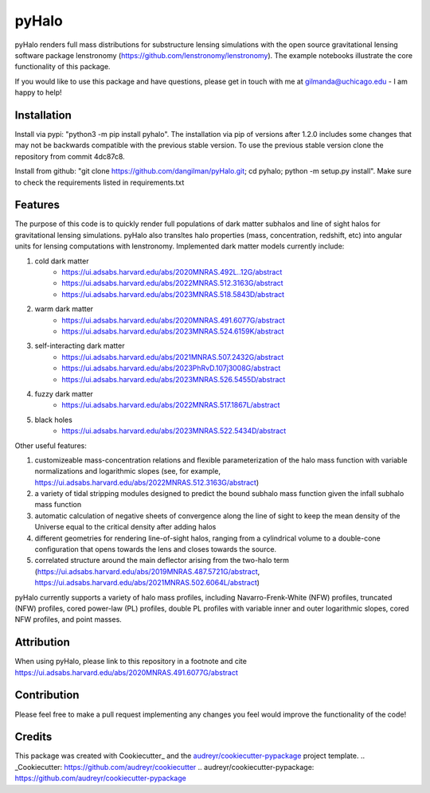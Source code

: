 ======
pyHalo
======

.. image:: https://travis-ci.com/dangilman/pyHalo.svg?branch=master
        :target: https://travis-ci.com/dangilman/pyHalo

.. image:: https://coveralls.io/repos/github/dangilman/pyHalo/badge.svg?branch=master
        :target: https://coveralls.io/github/dangilman/pyHalo?branch=master

.. image:: https://badge.fury.io/py/pyhalo.svg
    :target: https://badge.fury.io/py/pyhalo

.. image:: https://github.com/dangilman/pyHalo/blob/master/readme_fig.jpg
        :target: https://github.com/dangilman/pyHalo/blob/master/readme_fig

pyHalo renders full mass distributions for substructure lensing simulations with the open source gravitational lensing software package lenstronomy (https://github.com/lenstronomy/lenstronomy). The example notebooks illustrate the core functionality of this package.

If you would like to use this package and have questions, please get in touch with me at gilmanda@uchicago.edu - I am happy to help!

Installation
------------
Install via pypi: "python3 -m pip install pyhalo".
The installation via pip of versions after 1.2.0 includes some changes that may not be backwards compatible with the previous stable version. To use the previous stable version clone the repository from commit 4dc87c8.

Install from github: "git clone https://github.com/dangilman/pyHalo.git; cd pyhalo; python -m setup.py install". Make sure to check the requirements listed in requirements.txt

Features
--------
The purpose of this code is to quickly render full populations of dark matter subhalos and line of sight halos for gravitational lensing simulations. pyHalo also transltes halo properties (mass, concentration, redshift, etc) into angular units for lensing computations with lenstronomy. Implemented dark matter models currently include:

1) cold dark matter
    - https://ui.adsabs.harvard.edu/abs/2020MNRAS.492L..12G/abstract
    - https://ui.adsabs.harvard.edu/abs/2022MNRAS.512.3163G/abstract
    - https://ui.adsabs.harvard.edu/abs/2023MNRAS.518.5843D/abstract

2) warm dark matter
    - https://ui.adsabs.harvard.edu/abs/2020MNRAS.491.6077G/abstract
    - https://ui.adsabs.harvard.edu/abs/2023MNRAS.524.6159K/abstract

3) self-interacting dark matter
    - https://ui.adsabs.harvard.edu/abs/2021MNRAS.507.2432G/abstract
    - https://ui.adsabs.harvard.edu/abs/2023PhRvD.107j3008G/abstract
    - https://ui.adsabs.harvard.edu/abs/2023MNRAS.526.5455D/abstract

4) fuzzy dark matter
    - https://ui.adsabs.harvard.edu/abs/2022MNRAS.517.1867L/abstract

5) black holes
    - https://ui.adsabs.harvard.edu/abs/2023MNRAS.522.5434D/abstract


Other useful features:

1) customizeable mass-concentration relations and flexible parameterization of the halo mass function with variable normalizations and logarithmic slopes (see, for example,  https://ui.adsabs.harvard.edu/abs/2022MNRAS.512.3163G/abstract)

2) a variety of tidal stripping modules designed to predict the bound subhalo mass function given the infall subhalo mass function

3) automatic calculation of negative sheets of convergence along the line of sight to keep the mean density of the Universe equal to the critical density after adding halos

4) different geometries for rendering line-of-sight halos, ranging from a cylindrical volume to a double-cone configuration that opens towards the lens and closes towards the source.

5) correlated structure around the main deflector arising from the two-halo term (https://ui.adsabs.harvard.edu/abs/2019MNRAS.487.5721G/abstract, https://ui.adsabs.harvard.edu/abs/2021MNRAS.502.6064L/abstract)

pyHalo currently supports a variety of halo mass profiles, including Navarro-Frenk-White (NFW) profiles, truncated (NFW) profiles, cored power-law (PL) profiles, double PL profiles with variable inner and outer logarithmic slopes, cored NFW profiles, and point masses.

Attribution
-------

When using pyHalo, please link to this repository in a footnote and cite https://ui.adsabs.harvard.edu/abs/2020MNRAS.491.6077G/abstract

Contribution
-------

Please feel free to make a pull request implementing any changes you feel would improve the functionality of the code! 

Credits
-------

This package was created with Cookiecutter_ and the `audreyr/cookiecutter-pypackage`_ project template.
.. _Cookiecutter: https://github.com/audreyr/cookiecutter
.. _`audreyr/cookiecutter-pypackage`: https://github.com/audreyr/cookiecutter-pypackage
